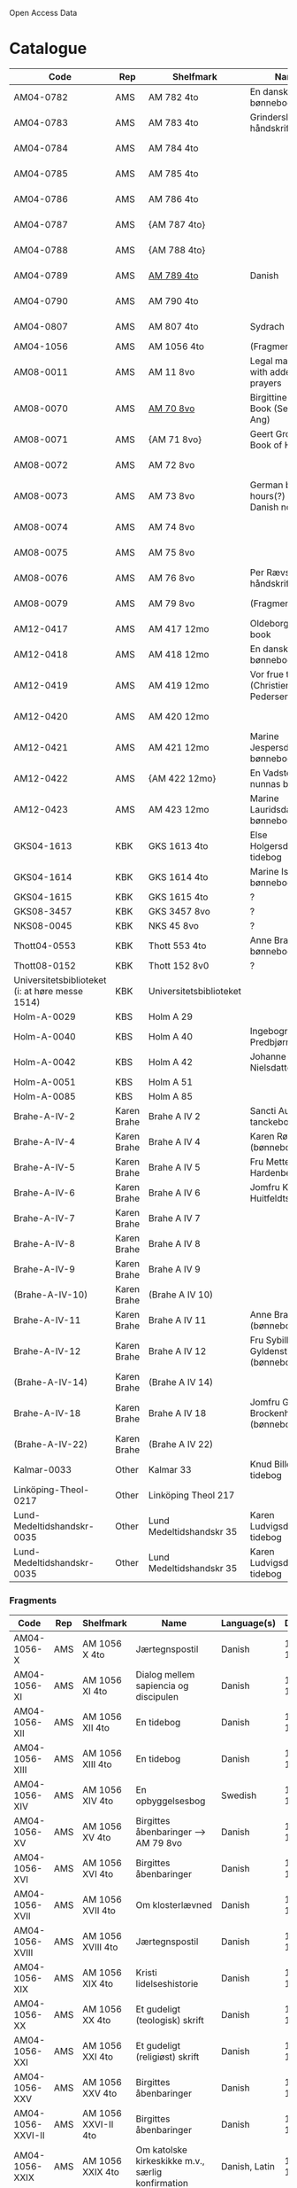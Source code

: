 # Data
Open Access Data


* Catalogue
|----------------+-----+----------------------------+-------------------------------------------+--------------------------+-----------+-------------------------------------------------+-----------------------------------------------------------|
| Code           | Rep | Shelfmark                  | Name                                      | Language(s)              | Dating    | Handrit                                         | IMG                                                       |
|----------------+-----+----------------------------+-------------------------------------------+--------------------------+-----------+-------------------------------------------------+-----------------------------------------------------------|
| AM04-0782      | AMS | AM 782 4to                 | En dansk nonnes bønnebog                  | Danish                   | 1500-1525 | https://handrit.is/manuscript/view/da/AM04-0782 | handrit                                                   |
| AM04-0783      | AMS | AM 783 4to                 | Grinderslev-håndskriftet                  | Danish                   | 1490-1510 | https://handrit.is/manuscript/view/da/AM04-0783 | no                                                        |
| AM04-0784      | AMS | AM 784 4to                 |                                           | Danish, Latin            |      1523 | https://handrit.is/manuscript/view/da/AM04-0784 | https://sprogsamlinger.ku.dk/q.php?p=ds/hjem/mapper/12601 |
| AM04-0785      | AMS | AM 785 4to                 |                                           | (High?) German           | 1400-1599 | https://handrit.is/manuscript/view/da/AM04-0785 | no                                                        |
| AM04-0786      | AMS | AM 786 4to                 |                                           | Low German               | 1450-1499 | https://handrit.is/manuscript/view/da/AM04-0786 | no                                                        |
| AM04-0787      | AMS | {AM 787 4to}               |                                           | {Swedish}                |           | https://handrit.is/manuscript/view/da/AM04-0787 |                                                           |
| AM04-0788      | AMS | {AM 788 4to}               |                                           | {Latin}                  |           | https://handrit.is/manuscript/view/da/AM04-0788 |                                                           |
| AM04-0789      | AMS | [[file:MSS-Catalogue/org/AM04-0789.org][AM 789 4to]]                   | Danish                   | 1400-1499 | https://handrit.is/manuscript/view/da/AM04-0789 | handrit                                                   |
| AM04-0790      | AMS | AM 790 4to                 |                                           |                          | 1500-1525 | https://handrit.is/manuscript/view/da/AM04-0790 | handrit                                                   |
| AM04-0807      | AMS | AM 807 4to                 | Sydrach                                   | Low German               |      1479 | https://handrit.is/manuscript/view/da/AM04-0807 | n-drive                                                   |
| AM04-1056      | AMS | AM 1056 4to                | (Fragments)                               |                          |           |                                                 |                                                           |
| AM08-0011      | AMS | AM 11 8vo                  | Legal manuscript with added prayers       | Danish, (Swedish?) Latin | 1300-1399 | https://handrit.is/manuscript/view/da/AM08-0011 | handrit                                                   |
| AM08-0070      | AMS | [[file:MSS-Catalogue/org/AM08-0070.org][AM 70 8vo]]                    | Birgittine Prayer Book (Sermo Ang)   | German, Danish           | 1400-1499 | https://handrit.is/manuscript/view/da/AM08-0070 |                    |
| AM08-0071      | AMS | {AM 71 8vo}                | Geert Grotes Book of Hours                | Dutch                    | 1400-1499 | https://handrit.is/manuscript/view/da/AM08-0071 | handrit                                                   |
| AM08-0072      | AMS | AM 72 8vo                  |                                           | Danish                   | 1400-1499 | https://handrit.is/manuscript/view/da/AM08-0072 | handrit                                                   |
| AM08-0073      | AMS | AM 73 8vo                  | German book of hours(?) with Danish notes | German, Danish           | 1400-1499 | https://handrit.is/manuscript/view/da/AM08-0073 | n-drive                                                   |
| AM08-0074      | AMS | AM 74 8vo                  |                                           | German                   | 1475-1499 | https://handrit.is/manuscript/view/da/AM08-0074 | no                                                        |
| AM08-0075      | AMS | AM 75 8vo                  |                                           | Danish                   | 1490-1510 | https://handrit.is/manuscript/view/da/AM08-0075 | handrit                                                   |
| AM08-0076      | AMS | AM 76 8vo                  | Per Rævs håndskrift                       | Danish, Latin            | 1460-1480 | https://handrit.is/manuscript/view/da/AM08-0076 | handrit                                                   |
| AM08-0079      | AMS | AM 79 8vo                  | (Fragments)                               |                          |           | https://handrit.is/manuscript/view/da/AM08-0079 |                                                           |
| AM12-0417      | AMS | AM 417 12mo                | Oldeborg prayer book                      | German                   | 1400-1499 | https://handrit.is/manuscript/view/da/AM12-0417 | no                                                        |
| AM12-0418      | AMS | AM 418 12mo                | En dansk nonnes bønnebog                  | Danish, Latin            | 1490-1510 | https://handrit.is/manuscript/view/da/AM12-0418 | handrit (b/w)                                             |
| AM12-0419      | AMS | AM 419 12mo                | Vor frue tider (Christiern Pedersen)      | Danish                   | 1514-1525 | https://handrit.is/manuscript/view/da/AM12-0419 | n-drive                                                   |
| AM12-0420      | AMS | AM 420 12mo                |                                           | Danish, Latin            | 1490-1510 | https://handrit.is/manuscript/view/da/AM12-0420 | no                                                        |
| AM12-0421      | AMS | AM 421 12mo                | Marine Jespersdatters bønnebog            | Danish, Latin            |      1514 | https://handrit.is/manuscript/view/da/AM12-0421 | n-drive                                                   |
| AM12-0422      | AMS | {AM 422 12mo}              | En Vadstena-nunnas bönbok                 | Swedish, Latin           | 1400-1499 | https://handrit.is/manuscript/view/da/AM12-0422 | no                                                        |
| AM12-0423      | AMS | AM 423 12mo                | Marine Lauridsdatters bønnebog            | Danish (Latin?)          | 1500-1599 | https://handrit.is/manuscript/view/da/AM12-0423 | handrit                                                   |
| GKS04-1613     | KBK | GKS 1613 4to               | Else Holgersdatters tidebog               | Danish                   |           |                                                 |                                                           |
| GKS04-1614     | KBK | GKS 1614 4to               | Marine Issdatters bønnebog                | Danish                   |           |                                                 |                                                           |
| GKS04-1615     | KBK | GKS 1615 4to               | ?                                         | Danish                   |           |                                                 |                                                           |
| GKS08-3457     | KBK | GKS 3457 8vo               | ?                                         | Danish                   |           |                                                 |                                                           |
| NKS08-0045     | KBK | NKS 45 8vo                 | ?                                         | Danish                   |           |                                                 |                                                           |
| Thott04-0553   | KBK | Thott 553 4to              | Anne Brades bønnebog                      | Danish                   |           |                                                 |                                                           |
| Thott08-0152   | KBK | Thott 152 8v0              | ?                                         | Danish                   |           |                                                 |                                                           |
| Universitetsbiblioteket (i: at høre messe 1514) | KBK | Universitetsbiblioteket |             | Danish                   |           |                                                 |                                                           | 
| Holm-A-0029    | KBS | Holm A 29                  |                                           | Danish                   |           |                                                 |                                                           |
| Holm-A-0040    | KBS | Holm A 40                  | Ingebogr Predbjørnsdatters                | Danish                   |           |                                                 |                                                           |
| Holm-A-0042    | KBS | Holm A 42                  | Johanne Nielsdatters                      | Danish                   |           |                                                 |                                                           |
| Holm-A-0051    | KBS | Holm A 51                  |                                           | Danish                   |           |                                                 |                                                           |
| Holm-A-0085    | KBS | Holm A 85                  |                                           | Danish                   |           |                                                 |                                                           |
| Brahe-A-IV-2   | Karen Brahe | Brahe A IV 2       | Sancti Augustini tanckebog til gud        | Danish                   |           |                                                 |                                                           |
| Brahe-A-IV-4   | Karen Brahe | Brahe A IV 4       | Karen Rønnows (bønnebog)                  | Danish                   |           |                                                 |                                                           |
| Brahe-A-IV-5   | Karen Brahe | Brahe A IV 5       | Fru Mette Hardenbergs                     | Danish                   |           |                                                 |                                                           |
| Brahe-A-IV-6   | Karen Brahe | Brahe A IV 6       | Jomfru Kirstine Huitfeldts                | Danish                   |           |                                                 |                                                           |
| Brahe-A-IV-7   | Karen Brahe | Brahe A IV 7       |                                           | Danish                   |           |                                                 |                                                           |
| Brahe-A-IV-8   | Karen Brahe | Brahe A IV 8       |                                           | Danish                   |           |                                                 |                                                           |
| Brahe-A-IV-9   | Karen Brahe | Brahe A IV 9       |                                           | Danish                   |           |                                                 |                                                           |
| (Brahe-A-IV-10)| Karen Brahe | (Brahe A IV 10)    |                                           | Danish                   |           |                                                 |                                                           |
| Brahe-A-IV-11  | Karen Brahe | Brahe A IV 11      | Anne Brahes (bønnebog)                    | Danish                   |           |                                                 |                                                           |
| Brahe-A-IV-12  | Karen Brahe | Brahe A IV 12      | Fru Sybille Gyldenstiernes (bønnebog)     | Danish                   |           |                                                 |                                                           |
| (Brahe-A-IV-14)| Karen Brahe | (Brahe A IV 14)    |                                           | Danish                   |           |                                                 |                                                           |
| Brahe-A-IV-18  | Karen Brahe | Brahe A IV 18      | Jomfru Giese Brockenhuses (bønnebog)      | Danish                   |           |                                                 |                                                           |
| (Brahe-A-IV-22)| Karen Brahe | (Brahe A IV 22)    |                                           | Danish                   |           |                                                 |                                                           |
| Kalmar-0033    | Other       | Kalmar 33          | Knud Billes tidebog                       | Danish                   |           |                                                 |                                                           |
| Linköping-Theol-0217 | Other | Linköping Theol 217|                                           | Danish                   |           |                                                 |                                                           |
| Lund-Medeltidshandskr-0035   | Other | Lund Medeltidshandskr 35 | Karen Ludvigsdatters tidebog| Danish                   |           |                                                 |                                                           |
| Lund-Medeltidshandskr-0035   | Other | Lund Medeltidshandskr 35 | Karen Ludvigsdatters tidebog| Danish                   |           |                                                 |                                                           | 
|------------------------------+-------------------------+--------------------------------------+--------------------------+-----------+-------------------------------------------------+-----------------------------------------------------------|
*** Fragments
|--------------------+-----+---------------------+---------------------------------------------------+-----------------+-----------+------------------------------------------------------------+---------|
| Code               | Rep | Shelfmark           | Name                                              | Language(s)     |    Dating | Handrit                                                    | IMG     |
|--------------------+-----+---------------------+---------------------------------------------------+-----------------+-----------+------------------------------------------------------------+---------|
| AM04-1056-X        | AMS | AM 1056 X 4to       | Jærtegnspostil                                    | Danish          | 1450-1499 | https://handrit.is/manuscript/view/da/AM04-1056-X          |         |
| AM04-1056-ΧΙ       | AMS | AM 1056 XI 4to      | Dialog mellem sapiencia og discipulen             | Danish          | 1490-1510 | https://handrit.is/manuscript/view/da/AM04-1056-XI         |         |
| AM04-1056-XΙΙ      | AMS | AM 1056 XII 4to     | En tidebog                                        | Danish          | 1450-1499 | https://handrit.is/manuscript/view/da/AM04-1056-XII        |         |
| AM04-1056-XΙΙΙ     | AMS | AM 1056 XIII 4to    | En tidebog                                        | Danish          | 1450-1499 | https://handrit.is/manuscript/view/da/AM04-1056-XIII       |         |
| AM04-1056-ΧΙV      | AMS | AM 1056 XIV 4to     | En opbyggelsesbog                                 | Swedish         | 1400-1499 | https://handrit.is/manuscript/view/da/AM04-1056-XIV        |         |
| AM04-1056-ΧV       | AMS | AM 1056 XV 4to      | Birgittes åbenbaringer  --> AM 79 8vo             | Danish          | 1450-1499 | https://handrit.is/manuscript/view/da/AM04-1056-XV         |         |
| AM04-1056-ΧVI      | AMS | AM 1056 XVI 4to     | Birgittes åbenbaringer                            | Danish          | 1400-1499 | https://handrit.is/manuscript/view/da/AM04-1056-XVI        |         |
| AM04-1056-ΧVII     | AMS | AM 1056 XVII 4to    | Om klosterlævned                                  | Danish          | 1400-1499 | https://handrit.is/manuscript/view/da/AM04-1056-XVII       |         |
| AM04-1056-ΧVIII    | AMS | AM 1056 XVIII 4to   | Jærtegnspostil                                    | Danish          | 1400-1499 | https://handrit.is/manuscript/view/da/AM04-1056-XVIII      |         |
| AM04-1056-ΧΙX      | AMS | AM 1056 XIX 4to     | Kristi lidelseshistorie                           | Danish          | 1400-1499 | https://handrit.is/manuscript/view/da/AM04-1056-XIX        |         |
| AM04-1056-ΧX       | AMS | AM 1056 XX 4to      | Et gudeligt (teologisk) skrift                    | Danish          | 1400-1499 | https://handrit.is/manuscript/view/da/AM04-1056-XX         |         |
| AM04-1056-ΧXΙ      | AMS | AM 1056 XXI 4to     | Et gudeligt (religiøst) skrift                    | Danish          | 1400-1499 | https://handrit.is/manuscript/view/da/AM04-1056-XXI        |         |
| AM04-1056-XXV      | AMS | AM 1056 XXV 4to     | Birgittes åbenbaringer                            | Danish          | 1400-1499 | https://handrit.is/manuscript/view/da/AM04-1056-XXV        |         |
| AM04-1056-XXVI-II  | AMS | AM 1056 XXVI-II 4to | Birgittes åbenbaringer                            | Danish          | 1450-1499 | https://handrit.is/manuscript/view/da/AM04-1056-XXVI-XXVII |         |
| AM04-1056-XXIX     | AMS | AM 1056 XXIX 4to    | Om katolske kirkeskikke m.v., særlig konfirmation | Danish, Latin   | 1550-1599 | https://handrit.is/manuscript/view/da/AM04-1056-XXIX       |         |
| AM04-1056-XXX      | AMS | AM 1056 XXX 4to     | En bønnebog                                       | Danish          | 1400-1499 | https://handrit.is/manuscript/view/da/AM04-1056-XXX        |         |
| AM04-1056-XXXI     | AMS | AM 1056 XXXI 4to    | En bønnebog                                       | Danish          | 1475-1499 | https://handrit.is/manuscript/view/da/AM04-1056-XXXI       |         |
| AM04-1056-XXXII    | AMS | AM 1056 XXXII 4to   | En bønnebog                                       | Danish          | 1475-1499 | https://handrit.is/manuscript/view/da/AM04-1056-XXXII      |         |
| AM04-1056-XXXIII   | AMS | AM 1056 XXXIII 4to  | Passionale                                        | Danish          | 1475-1499 | https://handrit.is/manuscript/view/da/AM04-1056-XXXIII     |         |
| AM04-1056-XXXIV    | AMS | AM 1056 XXXIV 4to   | En bønnebog                                       | Danish          | 1490-1510 | https://handrit.is/manuscript/view/da/AM04-1056-XXXIV      |         |
| AM04-1056-XXXV     | AMS | AM 1056 XXXV 4to    | En bønnebog                                       | Danish          | 1490-1510 | https://handrit.is/manuscript/view/da/AM04-1056-XXXV       |         |
| AM04-1056-XXXVI    | AMS | AM 1056 XXXVI 4to   | Samtale mellem gud og sjælen                      | Danish          | 1475-1499 | https://handrit.is/manuscript/view/da/AM04-1056-XXXVI      |         |
| AM04-1056-XXXVIII  | AMS | AM 1056 XXXVIII 4to | Et moralsk vers                                   | Danish          | 1582-1626 | https://handrit.is/manuscript/view/da/AM04-1056-XXXVIII    |         |
| AM04-1056-XXXIX    | AMS | AM 1056 XXXIX 4to   | De tre vanskelige spørgsmål                       | Danish          | 1500-1599 | https://handrit.is/manuscript/view/da/AM04-1056-XXXIX      |         |
| AM08-0079-I-γ      | AMS | AM 79 I γ 8vo       | Birgittes åbenbaringer                            | Danish          | 1450-1499 | https://handrit.is/manuscript/view/da/AM08-0079-I-gamma    | handrit |
| AM08-0079-I-δ      | AMS | AM 79 I δ 8vo       | Legenda aurea: Cecilia, Clemens                   | Danish          | 1400-1499 | https://handrit.is/manuscript/view/da/AM08-0079-I-delta    | handrit |
| AM08-0079-I-ε      | AMS | AM 79 I ε 8vo       | Om klostertugt                                    | Danish          | 1490-1510 | https://handrit.is/manuscript/view/da/AM08-0079-I-epsilon  | handrit |
| AM08-0079-I-ζ      | AMS | AM 79 I ζ 8vo       | En klosterregl                                    | Danish          | 1400-1499 | https://handrit.is/manuscript/view/da/AM08-0079-I-zeta     |         |
| AM08-0079-I-η      | AMS | AM 79 I η 8vo       | Passionale                                        | Danish          | 1400-1499 | https://handrit.is/manuscript/view/da/AM08-0079-I-eta      | handrit |
| AM08-0079-I-θ      | AMS | AM 79 I θ 8vo       | Opbyggelige fortællinger for klosterfolk          | Dano-Norwegian? | 1400-1499 | https://handrit.is/manuscript/view/da/AM08-0079-I-theta    | handrit |
| AM08-0079-IΙ-α     | AMS | AM 79 II α 8vo      | Birgittes åbenbaringer                            | Low German      | 1400-1499 | https://handrit.is/manuscript/view/da/AM08-0079-II-alpha   | handrit |
| AM08-0079-IΙ-β     | AMS | {AM 79 II β 8vo}    | Mellemtysk opbyggelsesskrift                      | High German     | 1390-1410 | https://handrit.is/manuscript/view/da/AM08-0079-II-beta    | handrit |
| AM08-0079-IΙ-γ     | AMS | {AM 79 II γ 8vo}    | Der jüngere Titurel                               | High German     | 1300-1399 | https://handrit.is/manuscript/view/da/AM08-0079-II-gamma   | handrit |
| AM08-0079-IΙ-δ     | AMS | {AM 79 II δ 8vo}    | Der jüngere Titurel                               | High German     | 1290-1310 | https://handrit.is/manuscript/view/da/AM08-0079-II-delta   | handrit |
| AM08-0079-IΙ-ε     | AMS | {AM 79 II ε 8vo}    | Ein niederländisches Margarethenleben             | Dutch           | 1300-1399 | https://handrit.is/manuscript/view/da/AM08-0079-II-epsilon | handrit |
| AM08-0079-IΙ-ζ     | AMS | AM 79 II ζ 8vo      | Latinsk-tysk interlinear-glossar                  | German, Latin   | 1290-1310 | https://handrit.is/manuscript/view/da/AM08-0079-II-zeta    |         |
|--------------------+-----+---------------------+---------------------------------------------------+-----------------+-----------+------------------------------------------------------------+---------|



